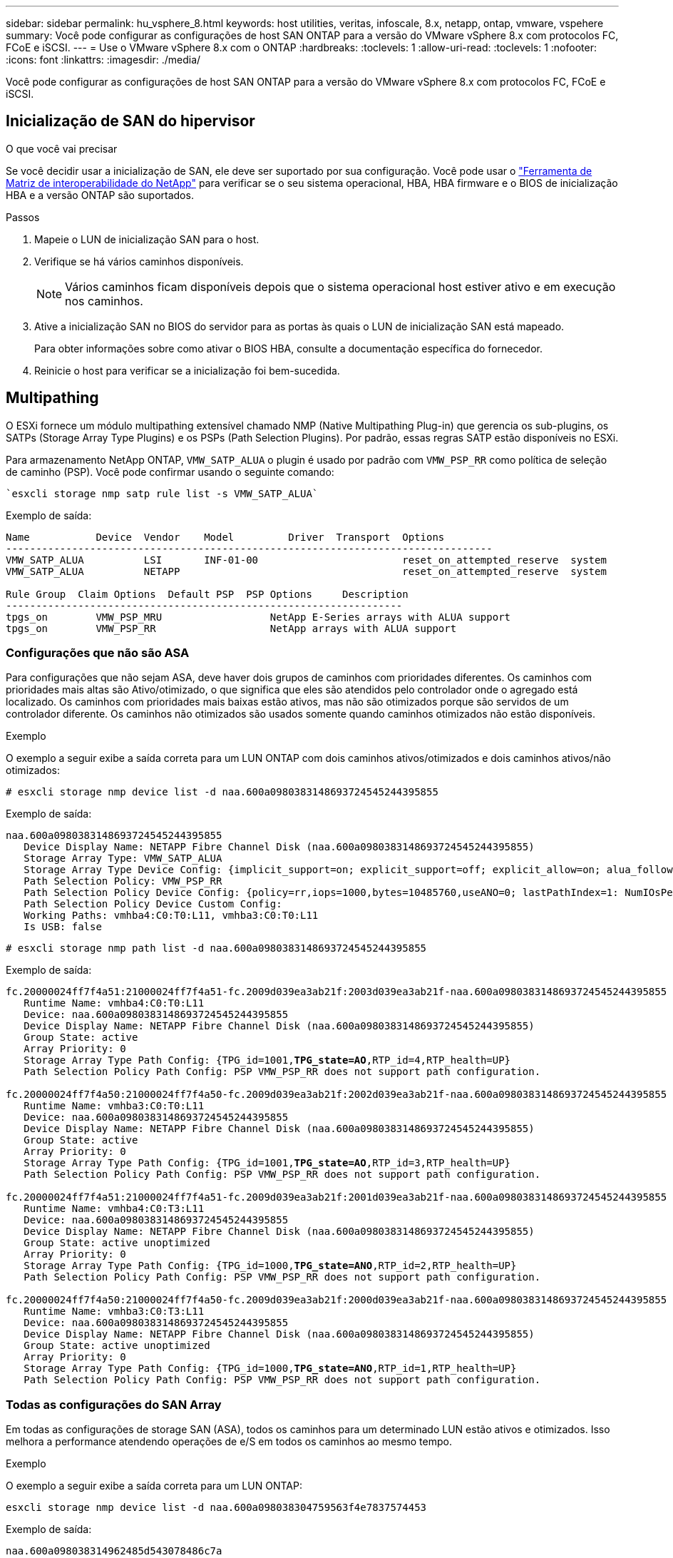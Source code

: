 ---
sidebar: sidebar 
permalink: hu_vsphere_8.html 
keywords: host utilities, veritas, infoscale, 8.x, netapp, ontap, vmware, vspehere 
summary: Você pode configurar as configurações de host SAN ONTAP para a versão do VMware vSphere 8.x com protocolos FC, FCoE e iSCSI. 
---
= Use o VMware vSphere 8.x com o ONTAP
:hardbreaks:
:toclevels: 1
:allow-uri-read: 
:toclevels: 1
:nofooter: 
:icons: font
:linkattrs: 
:imagesdir: ./media/


[role="lead"]
Você pode configurar as configurações de host SAN ONTAP para a versão do VMware vSphere 8.x com protocolos FC, FCoE e iSCSI.



== Inicialização de SAN do hipervisor

.O que você vai precisar
Se você decidir usar a inicialização de SAN, ele deve ser suportado por sua configuração. Você pode usar o https://mysupport.netapp.com/matrix/imt.jsp?components=65623;64703;&solution=1&isHWU&src=IMT["Ferramenta de Matriz de interoperabilidade do NetApp"^] para verificar se o seu sistema operacional, HBA, HBA firmware e o BIOS de inicialização HBA e a versão ONTAP são suportados.

.Passos
. Mapeie o LUN de inicialização SAN para o host.
. Verifique se há vários caminhos disponíveis.
+

NOTE: Vários caminhos ficam disponíveis depois que o sistema operacional host estiver ativo e em execução nos caminhos.

. Ative a inicialização SAN no BIOS do servidor para as portas às quais o LUN de inicialização SAN está mapeado.
+
Para obter informações sobre como ativar o BIOS HBA, consulte a documentação específica do fornecedor.

. Reinicie o host para verificar se a inicialização foi bem-sucedida.




== Multipathing

O ESXi fornece um módulo multipathing extensível chamado NMP (Native Multipathing Plug-in) que gerencia os sub-plugins, os SATPs (Storage Array Type Plugins) e os PSPs (Path Selection Plugins). Por padrão, essas regras SATP estão disponíveis no ESXi.

Para armazenamento NetApp ONTAP, `VMW_SATP_ALUA` o plugin é usado por padrão com `VMW_PSP_RR` como política de seleção de caminho (PSP). Você pode confirmar usando o seguinte comando:

[listing]
----
`esxcli storage nmp satp rule list -s VMW_SATP_ALUA`
----
Exemplo de saída:

[listing]
----
Name           Device  Vendor    Model         Driver  Transport  Options
---------------------------------------------------------------------------------
VMW_SATP_ALUA          LSI       INF-01-00                        reset_on_attempted_reserve  system
VMW_SATP_ALUA          NETAPP                                     reset_on_attempted_reserve  system

Rule Group  Claim Options  Default PSP  PSP Options     Description
------------------------------------------------------------------
tpgs_on        VMW_PSP_MRU                  NetApp E-Series arrays with ALUA support
tpgs_on        VMW_PSP_RR                   NetApp arrays with ALUA support
----


=== Configurações que não são ASA

Para configurações que não sejam ASA, deve haver dois grupos de caminhos com prioridades diferentes. Os caminhos com prioridades mais altas são Ativo/otimizado, o que significa que eles são atendidos pelo controlador onde o agregado está localizado. Os caminhos com prioridades mais baixas estão ativos, mas não são otimizados porque são servidos de um controlador diferente. Os caminhos não otimizados são usados somente quando caminhos otimizados não estão disponíveis.

.Exemplo
O exemplo a seguir exibe a saída correta para um LUN ONTAP com dois caminhos ativos/otimizados e dois caminhos ativos/não otimizados:

[listing]
----
# esxcli storage nmp device list -d naa.600a0980383148693724545244395855
----
Exemplo de saída:

[listing]
----
naa.600a0980383148693724545244395855
   Device Display Name: NETAPP Fibre Channel Disk (naa.600a0980383148693724545244395855)
   Storage Array Type: VMW_SATP_ALUA
   Storage Array Type Device Config: {implicit_support=on; explicit_support=off; explicit_allow=on; alua_followover=on; action_OnRetryErrors=off; {TPG_id=1000,TPG_state=ANO}{TPG_id=1001,TPG_state=AO}}
   Path Selection Policy: VMW_PSP_RR
   Path Selection Policy Device Config: {policy=rr,iops=1000,bytes=10485760,useANO=0; lastPathIndex=1: NumIOsPending=0,numBytesPending=0}
   Path Selection Policy Device Custom Config:
   Working Paths: vmhba4:C0:T0:L11, vmhba3:C0:T0:L11
   Is USB: false
----
[listing]
----
# esxcli storage nmp path list -d naa.600a0980383148693724545244395855
----
Exemplo de saída:

[listing, subs="+quotes"]
----
fc.20000024ff7f4a51:21000024ff7f4a51-fc.2009d039ea3ab21f:2003d039ea3ab21f-naa.600a0980383148693724545244395855
   Runtime Name: vmhba4:C0:T0:L11
   Device: naa.600a0980383148693724545244395855
   Device Display Name: NETAPP Fibre Channel Disk (naa.600a0980383148693724545244395855)
   Group State: active
   Array Priority: 0
   Storage Array Type Path Config: {TPG_id=1001,*TPG_state=AO*,RTP_id=4,RTP_health=UP}
   Path Selection Policy Path Config: PSP VMW_PSP_RR does not support path configuration.

fc.20000024ff7f4a50:21000024ff7f4a50-fc.2009d039ea3ab21f:2002d039ea3ab21f-naa.600a0980383148693724545244395855
   Runtime Name: vmhba3:C0:T0:L11
   Device: naa.600a0980383148693724545244395855
   Device Display Name: NETAPP Fibre Channel Disk (naa.600a0980383148693724545244395855)
   Group State: active
   Array Priority: 0
   Storage Array Type Path Config: {TPG_id=1001,*TPG_state=AO*,RTP_id=3,RTP_health=UP}
   Path Selection Policy Path Config: PSP VMW_PSP_RR does not support path configuration.

fc.20000024ff7f4a51:21000024ff7f4a51-fc.2009d039ea3ab21f:2001d039ea3ab21f-naa.600a0980383148693724545244395855
   Runtime Name: vmhba4:C0:T3:L11
   Device: naa.600a0980383148693724545244395855
   Device Display Name: NETAPP Fibre Channel Disk (naa.600a0980383148693724545244395855)
   Group State: active unoptimized
   Array Priority: 0
   Storage Array Type Path Config: {TPG_id=1000,*TPG_state=ANO*,RTP_id=2,RTP_health=UP}
   Path Selection Policy Path Config: PSP VMW_PSP_RR does not support path configuration.

fc.20000024ff7f4a50:21000024ff7f4a50-fc.2009d039ea3ab21f:2000d039ea3ab21f-naa.600a0980383148693724545244395855
   Runtime Name: vmhba3:C0:T3:L11
   Device: naa.600a0980383148693724545244395855
   Device Display Name: NETAPP Fibre Channel Disk (naa.600a0980383148693724545244395855)
   Group State: active unoptimized
   Array Priority: 0
   Storage Array Type Path Config: {TPG_id=1000,*TPG_state=ANO*,RTP_id=1,RTP_health=UP}
   Path Selection Policy Path Config: PSP VMW_PSP_RR does not support path configuration.
----


=== Todas as configurações do SAN Array

Em todas as configurações de storage SAN (ASA), todos os caminhos para um determinado LUN estão ativos e otimizados. Isso melhora a performance atendendo operações de e/S em todos os caminhos ao mesmo tempo.

.Exemplo
O exemplo a seguir exibe a saída correta para um LUN ONTAP:

[listing]
----
esxcli storage nmp device list -d naa.600a098038304759563f4e7837574453
----
Exemplo de saída:

[listing]
----
naa.600a098038314962485d543078486c7a
   Device Display Name: NETAPP Fibre Channel Disk (naa.600a098038314962485d543078486c7a)
   Storage Array Type: VMW_SATP_ALUA
   Storage Array Type Device Config: {implicit_support=on; explicit_support=off; explicit_allow=on; alua_followover=on; action_OnRetryErrors=off; {TPG_id=1001,TPG_state=AO}{TPG_id=1000,TPG_state=AO}}
   Path Selection Policy: VMW_PSP_RR
   Path Selection Policy Device Config: {policy=rr,iops=1000,bytes=10485760,useANO=0; lastPathIndex=3: NumIOsPending=0,numBytesPending=0}
   Path Selection Policy Device Custom Config:
   Working Paths: vmhba4:C0:T0:L14, vmhba4:C0:T1:L14, vmhba3:C0:T0:L14, vmhba3:C0:T1:L14
   Is USB: false

----
[listing]
----
# esxcli storage nmp path list -d naa.600a098038314962485d543078486c7a
----
Exemplo de saída:

[listing, subs="+quotes"]
----
fc.200034800d756a75:210034800d756a75-fc.2018d039ea936319:2015d039ea936319-naa.600a098038314962485d543078486c7a
   Runtime Name: vmhba4:C0:T0:L14
   Device: naa.600a098038314962485d543078486c7a
   Device Display Name: NETAPP Fibre Channel Disk (naa.600a098038314962485d543078486c7a)
   Group State: active
   Array Priority: 0
   Storage Array Type Path Config: {TPG_id=1000,*TPG_state=AO*,RTP_id=2,RTP_health=UP}
   Path Selection Policy Path Config: PSP VMW_PSP_RR does not support path configuration.

fc.200034800d756a75:210034800d756a75-fc.2018d039ea936319:2017d039ea936319-naa.600a098038314962485d543078486c7a
   Runtime Name: vmhba4:C0:T1:L14
   Device: naa.600a098038314962485d543078486c7a
   Device Display Name: NETAPP Fibre Channel Disk (naa.600a098038314962485d543078486c7a)
   Group State: active
   Array Priority: 0
   Storage Array Type Path Config: {TPG_id=1001,*TPG_state=AO*,RTP_id=4,RTP_health=UP}
   Path Selection Policy Path Config: PSP VMW_PSP_RR does not support path configuration.

fc.200034800d756a74:210034800d756a74-fc.2018d039ea936319:2014d039ea936319-naa.600a098038314962485d543078486c7a
   Runtime Name: vmhba3:C0:T0:L14
   Device: naa.600a098038314962485d543078486c7a
   Device Display Name: NETAPP Fibre Channel Disk (naa.600a098038314962485d543078486c7a)
   Group State: active
   Array Priority: 0
   Storage Array Type Path Config: {TPG_id=1000,*TPG_state=AO*,RTP_id=1,RTP_health=UP}
   Path Selection Policy Path Config: PSP VMW_PSP_RR does not support path configuration.

fc.200034800d756a74:210034800d756a74-fc.2018d039ea936319:2016d039ea936319-naa.600a098038314962485d543078486c7a
   Runtime Name: vmhba3:C0:T1:L14
   Device: naa.600a098038314962485d543078486c7a
   Device Display Name: NETAPP Fibre Channel Disk (naa.600a098038314962485d543078486c7a)
   Group State: active
   Array Priority: 0
   Storage Array Type Path Config: {TPG_id=1001,*TPG_state=AO*,RTP_id=3,RTP_health=UP}
   Path Selection Policy Path Config: PSP VMW_PSP_RR does not support path configuration.
----


== Evolução

Os volumes virtuais (vVols) são um tipo de objeto VMware que corresponde a um disco de máquina virtual (VM), seus snapshots e clones rápidos.

As ferramentas do ONTAP para VMware vSphere incluem o provedor VASA para ONTAP, que fornece o ponto de integração para um VMware vCenter utilizar o storage baseado em vVols. Quando você implementa o ONTAP Tools Open Virtualization Appliance (OVA), ele é registrado automaticamente no servidor vCenter e habilita o provedor VASA.

Quando você cria um datastore vVols usando a interface de usuário do vCenter, ele orienta você a criar FlexVols como armazenamento de backup para o datastore. VVols dentro dos datastores vVols são acessados por hosts ESXi usando um endpoint de protocolo (PE). Em ambientes SAN, um LUN de 4MB GB é criado em cada FlexVol no datastore para uso como PE. Um SAN PE é uma unidade lógica administrativa (ALU). VVols são unidades lógicas subsidiárias (SLUs).

Os requisitos padrão e as práticas recomendadas para ambientes SAN se aplicam ao usar vVols, incluindo (entre outros) o seguinte:

* Crie pelo menos um SAN LIF em cada nó por SVM que você pretende usar. A prática recomendada é criar pelo menos dois por nó, mas não mais do que o necessário.
* Elimine qualquer ponto único de falha. Use várias interfaces de rede VMkernel em sub-redes de rede diferentes que usam agrupamento NIC quando vários switches virtuais são usados ou use várias NICs físicas conetadas a vários switches físicos para fornecer HA e maior throughput.
* Configurar zoneamento, VLANs ou ambos conforme necessário para a conetividade do host.
* Verifique se todos os iniciadores necessários estão conetados aos LIFs de destino no SVM desejado.



NOTE: Você deve implantar as ferramentas do ONTAP para o VMware vSphere para habilitar o provedor VASA. O Fornecedor VASA irá gerir todas as suas definições do iGroup para si, pelo que não há necessidade de criar ou gerir iGroups num ambiente vVols.

O NetApp não recomenda alterar as configurações do vVols do padrão no momento.

Consulte o https://mysupport.netapp.com/matrix/imt.jsp?components=65623;64703;&solution=1&isHWU&src=IMT["Ferramenta de Matriz de interoperabilidade do NetApp"^] para obter versões específicas das ferramentas do ONTAP ou do Fornecedor VASA legado para as suas versões específicas do vSphere e do ONTAP.

Para obter informações detalhadas sobre o provisionamento e o gerenciamento de vVols, consulte as ferramentas do ONTAP para a documentação do VMware vSphere, link:https://docs.netapp.com/us-en/netapp-solutions/hybrid-cloud/vsphere_ontap_ontap_for_vsphere.html["TR-4597"^]e link:https://www.netapp.com/pdf.html?item=/media/13555-tr4400pdf.pdf["TR-4400"^].



== Definições recomendadas



=== Bloqueio ATS

O bloqueio ATS é *obrigatório* para armazenamento compatível com VAAI e VMFS5 atualizado e é necessário para interoperabilidade adequada e desempenho ideal de e/S de armazenamento compartilhado VMFS com LUNs ONTAP. Consulte a documentação da VMware para obter detalhes sobre como ativar o bloqueio ATS.

[cols="4*"]
|===
| Definições | Padrão | ONTAP recomendado | Descrição 


| HardwareAcceleratedLocking | 1 | 1 | Ajuda a ativar o uso de bloqueio atômico de teste e conjunto (ATS) 


| IOPs de disco | 1000 | 1 | Limite de IOPS: A PSP Round Robin tem um limite de IOPS de 1000. Neste caso padrão, um novo caminho é usado depois que 1000 operações de e/S são emitidas. 


| Disco/QFullSampleSize | 0 | 32 | A contagem de condições DE FILA CHEIA ou OCUPADO leva antes do ESXi começar a estrangular. 
|===

NOTE: Ative `Space-alloc` a configuração para todos os LUNs mapeados para o VMware vSphere para `UNMAP` funcionar. Para obter mais detalhes, consulte a Documentação do ONTAP.



=== Tempos limite de tempo do SO convidado

Você pode configurar manualmente as máquinas virtuais com as afinações recomendadas do SO Guest. Depois de ajustar as atualizações, você deve reiniciar o convidado para que as atualizações entrem em vigor.

*Valores de tempo limite do GOS:*

[cols="2*"]
|===
| Tipo de SO convidado | Tempos limite 


| Variantes do Linux | tempo limite do disco: 60 


| Windows | tempo limite do disco: 60 


| Solaris | tempo limite do disco: 60 tentativa de ocupado: 300 tentativa de rearme: 300 tentativa de rearme: 30 máximo de aceleração: 32 min. de aceleração: 8 
|===


=== Valide o vSphere ajustável

Você pode usar o seguinte comando para verificar a `HardwareAcceleratedLocking` configuração.

`esxcli system settings  advanced list --option /VMFS3/HardwareAcceleratedLocking`

[listing, subs="+quotes"]
----
   Path: /VMFS3/HardwareAcceleratedLocking
   Type: integer
   Int Value: *1*
   Default Int Value: 1
   Min Value: 0
   Max Value: 1
   String Value:
   Default String Value:
   Valid Characters:
   Description: Enable hardware accelerated VMFS locking (requires compliant hardware). Please see http://kb.vmware.com/kb/2094604 before disabling this option.
----


=== Valide a configuração Disk IOPs (IOPs de disco)

Você pode usar o seguinte comando para verificar a configuração IOPs.

`esxcli storage nmp device list -d naa.600a098038304731783f506670553355`

[listing, subs="+quotes"]
----
naa.600a098038304731783f506670553355
   Device Display Name: NETAPP Fibre Channel Disk (naa.600a098038304731783f506670553355)
   Storage Array Type: VMW_SATP_ALUA
   Storage Array Type Device Config: {implicit_support=on; explicit_support=off; explicit_allow=on; alua_followover=on; action_OnRetryErrors=off; {TPG_id=1000,TPG_state=ANO}{TPG_id=1001,TPG_state=AO}}
   Path Selection Policy: VMW_PSP_RR
   Path Selection Policy Device Config: {policy=rr,*iops=1*,bytes=10485760,useANO=0; lastPathIndex=0: NumIOsPending=0,numBytesPending=0}
   Path Selection Policy Device Custom Config:
   Working Paths: vmhba4:C0:T0:L82, vmhba3:C0:T0:L82
   Is USB: false
----


=== Valide o QFullSampleSize

Você pode usar o seguinte comando para verificar o QFullSampleSize.

`esxcli system settings  advanced list --option /Disk/QFullSampleSize`

[listing, subs="+quotes"]
----
   Path: /Disk/QFullSampleSize
   Type: integer
   Int Value: *32*
   Default Int Value: 0
   Min Value: 0
   Max Value: 64
   String Value:
   Default String Value:
   Valid Characters:
   Description: Default I/O samples to monitor for detecting non-transient queue full condition. Should be nonzero to enable queue depth throttling. Device specific QFull options will take precedence over this value if set.
----


== Problemas conhecidos

A versão do VMware vSphere 8.x com ONTAP tem os seguintes problemas conhecidos:

[cols="10,30,30"]
|===
| ID de erro do NetApp | Título | Descrição 


| link:https://mysupport.netapp.com/site/bugs-online/product/HOSTUTILITIES/1543660["1543660"^] | O erro de e/S ocorre quando as VMs Linux que usam adaptadores vNVMe encontram uma janela longa de todos os caminhos para baixo (APD)  a| 
As VMs Linux que executam o vSphere 8.x e posterior e que usam adaptadores NVMe virtuais (vNVME) encontram um erro de e/S porque a operação de repetição do vNVMe está desativada por padrão. Para evitar uma interrupção nas VMs Linux que executam kernels mais antigos durante um APD (All Paths Down) ou uma carga de e/S pesada, a VMware introduziu um "VSCSIDisableNvmeRetry" sintonizável para desativar a operação de repetição do vNVMe.

|===
.Informações relacionadas
* link:https://docs.netapp.com/us-en/netapp-solutions/virtualization/vsphere_ontap_ontap_for_vsphere.html["TR-4597-VMware vSphere com ONTAP"^]
* link:https://kb.vmware.com/s/article/2031038["Suporte ao VMware vSphere 5.x, 6.x e 7.x com o NetApp MetroCluster (2031038)"^]
* link:https://kb.vmware.com/s/article/83370["NetApp ONTAP com sincronização ativa do NetApp SnapMirror com o VMware vSphere Metro Storage Cluster (vMSC)"^]

